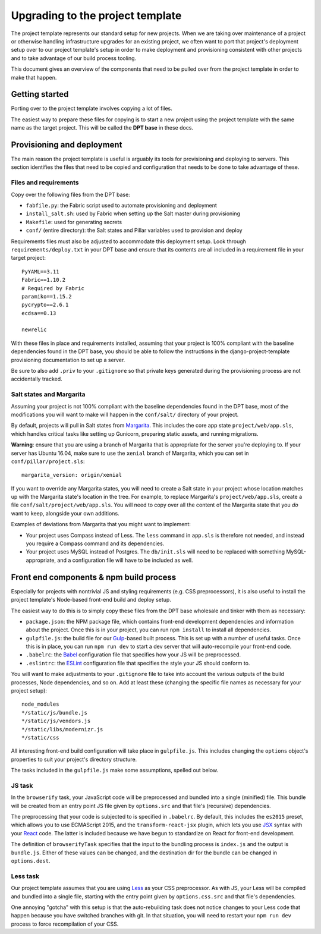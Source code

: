 Upgrading to the project template
=================================

The project template represents our standard setup for new projects. When we
are taking over maintenance of a project or otherwise handling infrastructure
upgrades for an existing project, we often want to port that project's
deployment setup over to our project template's setup in order to make
deployment and provisioning consistent with other projects and to take
advantage of our build process tooling.

This document gives an overview of the components that need to be pulled
over from the project template in order to make that happen.

Getting started
---------------

Porting over to the project template involves copying a lot of files.

The easiest way to prepare these files for copying is to start a new
project using the project template with the same name as the target
project. This will be called the **DPT base** in these docs.

Provisioning and deployment
---------------------------

The main reason the project template is useful is arguably its tools for
provisioning and deploying to servers. This section identifies the files
that need to be copied and configuration that needs to be done to take
advantage of these.

Files and requirements
~~~~~~~~~~~~~~~~~~~~~~

Copy over the following files from the DPT base:

-  ``fabfile.py``: the Fabric script used to automate provisioning and
   deployment
-  ``install_salt.sh``: used by Fabric when setting up the Salt master
   during provisioning
-  ``Makefile``: used for generating secrets
-  ``conf/`` (entire directory): the Salt states and Pillar variables
   used to provision and deploy

Requirements files must also be adjusted to accommodate this deployment
setup. Look through ``requirements/deploy.txt`` in your DPT base and
ensure that its contents are all included in a requirement file in your
target project:

::

    PyYAML==3.11
    Fabric==1.10.2
    # Required by Fabric
    paramiko==1.15.2
    pycrypto==2.6.1
    ecdsa==0.13

    newrelic

With these files in place and requirements installed, assuming that your
project is 100% compliant with the baseline dependencies found in the
DPT base, you should be able to follow the instructions in the
django-project-template provisioning documentation to set up a server.

Be sure to also add ``.priv`` to your ``.gitignore`` so that private
keys generated during the provisioning process are not accidentally
tracked.

Salt states and Margarita
~~~~~~~~~~~~~~~~~~~~~~~~~

Assuming your project is not 100% compliant with the baseline
dependencies found in the DPT base, most of the modifications you will
want to make will happen in the ``conf/salt/`` directory of your
project.

By default, projects will pull in Salt states from
`Margarita <https://github.com/caktus/margarita>`__. This includes the
core app state ``project/web/app.sls``, which handles critical tasks
like setting up Gunicorn, preparing static assets, and running
migrations.

**Warning**: ensure that you are using a branch of Margarita that is
appropriate for the server you're deploying to. If your server has
Ubuntu 16.04, make sure to use the ``xenial`` branch of Margarita, which
you can set in ``conf/pillar/project.sls``:

::

    margarita_version: origin/xenial

If you want to override any Margarita states, you will need to create a
Salt state in your project whose location matches up with the Margarita
state's location in the tree. For example, to replace Margarita's
``project/web/app.sls``, create a file
``conf/salt/project/web/app.sls``. You will need to copy over all the
content of the Margarita state that you *do* want to keep, alongside
your own additions.

Examples of deviations from Margarita that you might want to implement:

-  Your project uses Compass instead of Less. The ``less`` command in
   ``app.sls`` is therefore not needed, and instead you require a
   Compass command and its dependencies.
-  Your project uses MySQL instead of Postgres. The ``db/init.sls`` will
   need to be replaced with something MySQL-appropriate, and a
   configuration file will have to be included as well.

Front end components & npm build process
----------------------------------------

Especially for projects with nontrivial JS and styling requirements
(e.g. CSS preprocessors), it is also useful to install the project
template's Node-based front-end build and deploy setup.

The easiest way to do this is to simply copy these files from the DPT
base wholesale and tinker with them as necessary:

-  ``package.json``: the NPM package file, which contains front-end
   development dependencies and information about the project. Once this
   is in your project, you can run ``npm install`` to install all
   dependencies.
-  ``gulpfile.js``: the build file for our
   `Gulp <http://gulpjs.com/>`__-based built process. This is set up
   with a number of useful tasks. Once this is in place, you can run
   ``npm run dev`` to start a dev server that will auto-recompile your
   front-end code.
-  ``.babelrc``: the `Babel <https://babeljs.io/>`__ configuration file
   that specifies how your JS will be preprocessed.
-  ``.eslintrc``: the `ESLint <http://eslint.org/>`__ configuration file
   that specifies the style your JS should conform to.

You will want to make adjustments to your ``.gitignore`` file to take into
account the various outputs of the build processes, Node dependencies, and so
on. Add at least these (changing the specific file names as necessary for
your project setup):

::

   node_modules
   */static/js/bundle.js
   */static/js/vendors.js
   */static/libs/modernizr.js
   */static/css

All interesting front-end build configuration will take place in
``gulpfile.js``. This includes changing the ``options`` object's
properties to suit your project's directory structure.



The tasks included in the ``gulpfile.js`` make some assumptions, spelled
out below.

JS task
~~~~~~~

In the ``browserify`` task, your JavaScript code will be preprocessed
and bundled into a single (minified) file. This bundle will be created
from an entry point JS file given by ``options.src`` and that file's
(recursive) dependencies.

The preprocessing that your code is subjected to is specified in
``.babelrc``. By default, this includes the ``es2015`` preset, which
allows you to use ECMAScript 2015, and the ``transform-react-jsx``
plugin, which lets you use
`JSX <https://facebook.github.io/react/docs/jsx-in-depth.html>`__ syntax
with your `React <https://facebook.github.io/react/index.html>`__ code.
The latter is included because we have begun to standardize on React for
front-end development.

The definition of ``browserifyTask`` specifies that the input to the
bundling process is ``index.js`` and the output is ``bundle.js``. Either
of these values can be changed, and the destination dir for the bundle
can be changed in ``options.dest``.

Less task
~~~~~~~~~

Our project template assumes that you are using
`Less <http://lesscss.org/>`__ as your CSS preprocessor. As with JS,
your Less will be compiled and bundled into a single file, starting with
the entry point given by ``options.css.src`` and that file's
dependencies.

One annoying "gotcha" with this setup is that the auto-rebuilding task
does not notice changes to your Less code that happen because you have
switched branches with git. In that situation, you will need to restart
your ``npm run dev`` process to force recompilation of your CSS.
